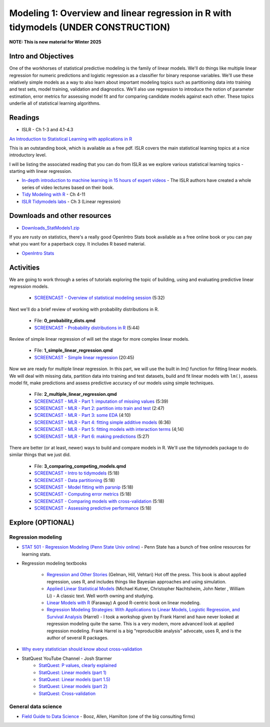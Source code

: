 ************************************************************************************
Modeling 1: Overview and linear regression in R with tidymodels (UNDER CONSTRUCTION)
************************************************************************************

**NOTE: This is new material for Winter 2025**

Intro and Objectives
====================

One of the workhorses of statistical predictive modeling is the family of linear models. We'll do things like multiple linear regression for numeric predictions and logistic regression as a classifier for binary response variables. We'll use these relatively simple models as a way to also learn about important modeling topics such as partitioning data into training and test sets, model training, validation and diagnostics. We'll also use regression to introduce the notion of parameter estimation, error metrics for assessing model fit and for comparing candidate models against each other. These topics underlie all of statistical learning algorithms. 
   
Readings
========

* ISLR - Ch 1-3 and 4.1-4.3

`An Introduction to Statistical Learning with applications in R <https://statlearning.com/>`_

This is an outstanding book, which is available as a free pdf. ISLR covers the main statistical learning topics at a nice introductory level. 

I will be listing the associated reading that you can do from ISLR as we explore various statistical learning topics - starting with linear regression.

* `In-depth introduction to machine learning in 15 hours of expert videos <https://www.r-bloggers.com/in-depth-introduction-to-machine-learning-in-15-hours-of-expert-videos/>`_ - The ISLR authors have created a whole series of video lectures based on their book.

* `Tidy Modeling with R <https://www.tmwr.org/>`_ - Ch 4-11
* `ISLR Tidymodels labs <https://emilhvitfeldt.github.io/ISLR-tidymodels-labs/03-linear-regression.html>`_ - Ch 3 (Linear regression)

Downloads and other resources
=============================

* `Downloads_StatModels1.zip <https://drive.google.com/file/d/1mJVvSPQo4bTvL0Rs-hyqRpTCaPaJoHxJ/view?usp=sharing>`_

If you are rusty on statistics, there's a really good OpenIntro Stats book available as a free online book or you can pay what you want for a paperback copy. It includes R based material.

* `OpenIntro Stats <https://www.openintro.org/book/ims/>`_

Activities
================================

We are going to work through a series of tutorials exploring the topic
of building, using and evaluating predictive linear regression models.

    * `SCREENCAST - Overview of statistical modeling session <https://coming_soon>`_ (5:32)

Next we'll do a brief review of working with probability distributions in R.

    * File: **0_probability_dists.qmd**
    * `SCREENCAST - Probability distributions in R <https://coming_soon>`_ (5:44)

Review of simple linear regression of will set the stage for
more complex linear models.

    * File: **1_simple_linear_regression.qmd**
    * `SCREENCAST - Simple linear regression <https://coming_soon>`_ (20:45)

Now we are ready for multiple linear regression. In this part, we will use
the built in `lm()` function for fitting linear models. We will deal with
missing data, partition data into training and test datasets, build and fit linear models with ``lm()``, assess model fit, make predictions and assess
predictive accuracy of our models using simple techniques.

    * File: **2_multiple_linear_regression.qmd**
    * `SCREENCAST - MLR - Part 1: imputation of missing values <https://coming_soon>`_ (5:39)
    * `SCREENCAST - MLR - Part 2: partition into train and test <https://coming_soon>`_ (2:47)
    * `SCREENCAST - MLR - Part 3: some EDA <https://coming_soon>`_ (4:10)
    * `SCREENCAST - MLR - Part 4: fitting simple additive models <https://coming_soon>`_ (6:36)
    * `SCREENCAST - MLR - Part 5: fitting models with interaction terms <https://coming_soon>`_ (4;14)
    * `SCREENCAST - MLR - Part 6: making predictions <https://coming_soon>`_ (5:27)
	
There are better (or at least, newer) ways to build and compare models in R. 
We'll use the tidymodels package to do similar things that we just did.
	
    * File: **3_comparing_competing_models.qmd** 
    * `SCREENCAST - Intro to tidymodels <https://coming soon>`_ (5:18)
    * `SCREENCAST - Data partitioning <https://coming soon>`_ (5:18)
    * `SCREENCAST - Model fitting with parsnip <https://coming soon>`_ (5:18)
    * `SCREENCAST - Computing error metrics <https://coming soon>`_ (5:18)
    * `SCREENCAST - Comparing models with cross-validation <https://coming soon>`_ (5:18)
    * `SCREENCAST - Assessing predictive performance <https://coming soon>`_ (5:18)

Explore (OPTIONAL)
==================

Regression modeling
-------------------

* `STAT 501 - Regression Modeling (Penn State Univ online) <https://online.stat.psu.edu/stat501/>`_ - Penn State has a bunch of free online resources for learning stats. 
* Regression modeling textbooks

   - `Regression and Other Stories <https://avehtari.github.io/ROS-Examples/>`_ (Gelman, Hill, Vehtari) Hot off the press. This book is about applied regression, uses R, and includes things like Bayesian approaches and using simulation.
   - `Applied Linear Statistical Models  <http://www.amazon.com/Applied-Linear-Statistical-Models-Michael/dp/007310874X/>`_ (Michael Kutner, Christopher Nachtsheim, John Neter , William Li) - A classic text. Well worth owning and studying.
   - `Linear Models with R  <http://www.amazon.com/Linear-Models-Chapman-Statistical-Science/dp/1584884258/>`_ (Faraway) A good R-centric book on linear modeling.
   - `Regression Modeling Strategies: With Applications to Linear Models, Logistic Regression, and Survival Analysis <http://www.amazon.com/Regression-Modeling-Strategies-Applications-Statistics/dp/1441929185/>`_ (Harrel) - I took a workshop given by Frank Harrel and have never looked at regression modeling quite the same. This is a very modern, more advanced look at applied regression modeling. Frank Harrel is a big "reproducible analysis" advocate, uses R, and is the author of several R packages.
   
* `Why every statistician should know about cross-validation <https://robjhyndman.com/hyndsight/crossvalidation/>`_

* StatQuest YouTube Channel - Josh Starmer
	- `StatQuest: P values, clearly explained <https://youtu.be/JQc3yx0-Q9E>`_
	- `StatQuest: Linear models (part 1) <https://www.youtube.com/watch?v=nk2CQITm_eo>`_
	- `StatQuest: Linear models (part 1.5) <https://www.youtube.com/watch?v=zITIFTsivN8>`_
	- `StatQuest: Linear models (part 2) <https://www.youtube.com/watch?v=NF5_btOaCig>`_
	- `StatQuest: Cross-validation <https://www.youtube.com/watch?v=fSytzGwwBVw>`_

General data science
--------------------
   
* `Field Guide to Data Science <https://www.boozallen.com/s/insight/publication/field-guide-to-data-science.html>`_ - Booz, Allen, Hamilton (one of the big consulting firms)

